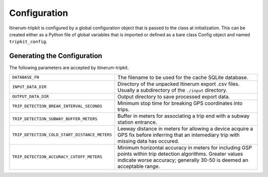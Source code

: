 Configuration
=============

Itinerum-tripkit is configured by a global configuration object that is passed to
the class at initialization. This can be created either as a Python file of 
global variables that is imported or defined as a bare class Config object and named ``tripkit_config``.


..  _ConfigAnchor:

Generating the Configuration
----------------------------
The following parameters are accepted by itinerum-tripkit.


.. tabularcolumns:: |p{6.5cm}|p{8.5cm}|

============================================= ===============================================
``DATABASE_FN``                               The filename to be used for the cache
                                              SQLite database.
``INPUT_DATA_DIR``                            Directory of the unpacked Itinerum
                                              export .csv files. Usually a subdirectory
                                              of the ``./input`` directory.
``OUTPUT_DATA_DIR``                           Output directory to save processed export data.
``TRIP_DETECTION_BREAK_INTERVAL_SECONDS``     Minimum stop time for breaking GPS coordinates
                                              into trips.
``TRIP_DETECTION_SUBWAY_BUFFER_METERS``       Buffer in meters for associating a trip end
                                              with a subway station entrance.
``TRIP_DETECTION_COLD_START_DISTANCE_METERS`` Leeway distance in meters for allowing a
                                              device acquire a GPS fix before inferring that
                                              an intemediary trip with missing data has
                                              occured.
``TRIP_DETECTION_ACCURACY_CUTOFF_METERS``     Minimum horizontal accuracy in meters for
                                              including GSP points within trip detection
                                              algorithms. Greater values indicate worse
                                              accuracy; generally 30-50 is deemed an
                                              acceptable range.
============================================= ===============================================
